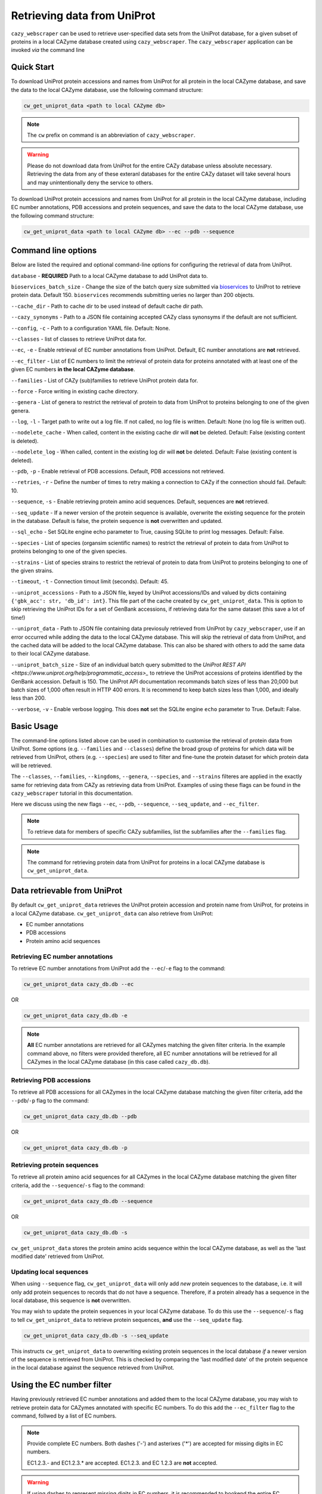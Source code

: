 ============================
Retrieving data from UniProt
============================

``cazy_webscraper`` can be used to retrieve user-specified data sets from the UniProt database, for a given subset
of proteins in a local CAZyme database created using ``cazy_webscraper``. The ``cazy_webscraper`` application can be invoked *via* the command line

-----------
Quick Start
-----------

To download UniProt protein accessions and names from UniProt for all protein in the local CAZyme database, and save the data to
the local CAZyme database, use the following command structure:  

.. code-block:: bash
    
   cw_get_uniprot_data <path to local CAZyme db>

.. NOTE::
   The ``cw`` prefix on command is an abbreviation of ``cazy_webscraper``.

.. WARNING::
    Please do not download data from UniProt for the entire CAZy database unless absolute necessary. 
    Retrieving the data from any of these exteranl databases for the entire CAZy 
    dataset will take several hours and may unintentionally deny the service to others.

To download UniProt protein accessions and names from UniProt for all protein in the local CAZyme database, including 
EC number annotations, PDB accessions and protein sequences, and save the data to
the local CAZyme database, use the following command structure:  

.. code-block:: bash
    
   cw_get_uniprot_data <path to local CAZyme db> --ec --pdb --sequence

--------------------
Command line options
--------------------

Below are listed the required and optional command-line options for configuring the retrieval of data from UniProt.

``database`` - **REQUIRED** Path to a local CAZyme database to add UniProt data to.

``bioservices_batch_size`` - Change the size of the batch query size submitted via `bioservices <https://bioservices.readthedocs.io/en/master/>`_ to UniProt
to retrieve protein data. Default 150. ``bioservices`` recommends submitting    ueries no larger than 200 objects.

``--cache_dir`` - Path to cache dir to be used instead of default cache dir path.

``--cazy_synonyms`` - Path to a JSON file containing accepted CAZy class synonsyms if the default are not sufficient.

``--config``, ``-c`` - Path to a configuration YAML file. Default: None.

``--classes`` - list of classes to retrieve UniProt data for.

``--ec``, ``-e`` - Enable retrieval of EC number annotations from UniProt. Default, EC number annotations are **not** retrieved.

``--ec_filter`` - List of EC numbers to limit the retrieval of protein data for proteins annotated with at least one of the given EC numbers **in the local CAZyme database**.

``--families`` - List of CAZy (sub)families to retrieve UniProt protein data for.

``--force`` - Force writing in existing cache directory.

``--genera`` - List of genera to restrict the retrieval of protein to data from UniProt to proteins belonging to one of the given genera.

``--log``, ``-l`` - Target path to write out a log file. If not called, no log file is written. Default: None (no log file is written out).

``--nodelete_cache`` - When called, content in the existing cache dir will **not** be deleted. Default: False (existing content is deleted).

``--nodelete_log`` - When called, content in the existing log dir will **not** be deleted. Default: False (existing content is deleted).

``--pdb``, ``-p`` - Enable retrieval of PDB accessions. Default, PDB accessions not retrieved.

``--retries``, ``-r`` - Define the number of times to retry making a connection to CAZy if the connection should fail. Default: 10.

``--sequence``, ``-s`` - Enable retrieving protein amino acid sequences. Default, sequences are **not** retrieved.

``--seq_update`` - If a newer version of the protein sequence is available, overwrite the existing sequence for the protein in the database. Default is false, the protein sequence is **not** overwritten and updated.

``--sql_echo`` - Set SQLite engine echo parameter to True, causing SQLite to print log messages. Default: False.

``--species`` - List of species (organsim scientific names) to restrict the retrieval of protein to data from UniProt to proteins belonging to one of the given species.

``--strains`` - List of species strains to restrict the retrieval of protein to data from UniProt to proteins belonging to one of the given strains.

``--timeout``, ``-t`` - Connection timout limit (seconds). Default: 45.

``--uniprot_accessions`` - Path to a JSON file, keyed by UniProt accessions/IDs and valued by dicts containing ``{'gbk_acc': str, 'db_id': int}``. This file part of the cache created by ``cw_get_uniprot_data``. This is option to skip retrieving the UniProt IDs for a set of GenBank accessions, if retrieving data for the same dataset (this save a lot of time!)

``--uniprot_data`` - Path to JSON file containing data previosuly retrieved from UniProt by ``cazy_webscraper``, use if an error occurred while adding the data to the local CAZyme database. This will skip the retrieval of data from UniProt, and the cached data will be added to the local CAZyme database. This can also be shared with others to add the same data to their local CAZyme database.

``--uniprot_batch_size`` - Size of an individual batch query submitted to the `UniProt REST API <https://www.uniprot.org/help/programmatic_access>_` to retrieve the UniProt accessions of proteins identified by the GenBank accession. Default is 150. The UniProt API documentation recommands batch sizes of less than 20,000 but batch sizes of 1,000 often result in HTTP 400 errors. It is recommend to keep batch sizes less than 1,000, and ideally less than 200.

``--verbose``, ``-v`` - Enable verbose logging. This does **not** set the SQLite engine ``echo`` parameter to True. Default: False.

-----------
Basic Usage
-----------

The command-line options listed above can be used in combination to customise the retrieval of protein data from UniProt. Some options (e.g. ``--families`` and ``--classes``) define the broad group of proteins for which data will be retrieved from UniProt, others (e.g. ``--species``) are used to filter and fine-tune the protein dataset for which protein data will be retrieved.

The ``--classes``, ``--families``, ``--kingdoms``, ``--genera``, ``--species``, and ``--strains`` filteres are applied 
in the exactly same for retrieving data from CAZy as retrieving data from UniProt. Examples of using these flags 
can be found in the ``cazy_webscraper`` tutorial in this documentation.

Here we discuss using the new flags ``--ec``, ``--pdb``, ``--sequence``, ``--seq_update``, and ``--ec_filter``.

.. NOTE::
    To retrieve data for members of specific CAZy subfamilies, list the subfamilies after the ``--families`` 
    flag.

.. NOTE::
    The command for retrieving protein data from UniProt for proteins in a local CAZyme database is ``cw_get_uniprot_data``.

-----------------------------
Data retrievable from UniProt
-----------------------------

By default ``cw_get_uniprot_data`` retrieves the UniProt protein accession and protein name from UniProt, for proteins in a 
local CAZyme database. ``cw_get_uniprot_data`` can also retrieve from UniProt:

* EC number annotations
* PDB accessions
* Protein amino acid sequences


^^^^^^^^^^^^^^^^^^^^^^^^^^^^^^^^
Retrieving EC number annotations
^^^^^^^^^^^^^^^^^^^^^^^^^^^^^^^^

To retrieve EC number annotations from UniProt add the ``--ec``/``-e`` flag to the command:

.. code-block:: bash

    cw_get_uniprot_data cazy_db.db --ec

OR

.. code-block:: bash

    cw_get_uniprot_data cazy_db.db -e

.. NOTE::
    **All** EC number annotations are retrieved for all CAZymes matching the given filter criteria. In the example 
    command above, no filters were provided therefore, all EC number annotations will be retrieved for all
    CAZymes in the local CAZyme database (in this case called ``cazy_db.db``).


^^^^^^^^^^^^^^^^^^^^^^^^^
Retrieving PDB accessions
^^^^^^^^^^^^^^^^^^^^^^^^^

To retrieve all PDB accessions for all CAZymes in the local CAZyme database matching the given filter criteria,
add the ``--pdb``/``-p`` flag to the command:

.. code-block:: bash

    cw_get_uniprot_data cazy_db.db --pdb

OR

.. code-block:: bash

    cw_get_uniprot_data cazy_db.db -p


^^^^^^^^^^^^^^^^^^^^^^^^^^^^
Retrieving protein sequences
^^^^^^^^^^^^^^^^^^^^^^^^^^^^

To retrieve all protein amino acid sequences for all CAZymes in the local CAZyme database matching the given filter criteria,
add the ``--sequence``/``-s`` flag to the command:

.. code-block:: bash

    cw_get_uniprot_data cazy_db.db --sequence

OR

.. code-block:: bash

    cw_get_uniprot_data cazy_db.db -s

``cw_get_uniprot_data`` stores the protein amino acids sequence within the local CAZyme database, as well 
as the 'last modified date' retrieved from UniProt.


^^^^^^^^^^^^^^^^^^^^^^^^
Updating local sequences
^^^^^^^^^^^^^^^^^^^^^^^^

When using ``--sequence`` flag, ``cw_get_uniprot_data`` will only add *new* protein sequences to the database, i.e.
it will only add protein sequences to records that do not have a sequence. Therefore, if a protein
already has a sequence in the local database, this sequence is **not** overwritten.

You may wish to update the protein sequences in your local CAZyme database. To do this use the ``--sequence``/``-s`` 
flag to tell ``cw_get_uniprot_data`` to retrieve protein sequences, **and** use the ``--seq_update`` flag.

.. code-block:: bash

    cw_get_uniprot_data cazy_db.db -s --seq_update

This instructs ``cw_get_uniprot_data`` to overwriting existing protein sequences in the local database *if* a newer version 
of the sequence is retrieved from UniProt. This is checked by comparing the 'last modified date' of the 
protein sequence in the local database against the sequence retrieved from UniProt.


--------------------------
Using the EC number filter
--------------------------

Having previously retrieved EC number annotations and added them to the local CAZyme database, you  may 
wish to retrieve protein data for CAZymes annotated with specific EC numbers. To do this add the 
``--ec_filter`` flag to the command, follwed by a list of EC numbers.

.. NOTE::
    Provide complete EC numbers. 
    Both dashes ('-') and asterixes ('*') are accepted for missing digits in EC numbers.

    EC1.2.3.- and EC1.2.3.* are accepted.
    EC1.2.3. and EC 1.2.3 are **not** accepted.

.. WARNING::
    If using dashes to represent missing digits in EC numbers, it is recommended to bookend the entire 
    EC number list in single or double quotation marks. Some terminals may misinterpret EC1.2.-.- as trying to invoke the options '.'

.. NOTE::
    ``cw_get_uniprot_data`` will retrieve the specified UniProt data for all proteins in the local CAZyme 
    database that are annotated with **at least one** of the given EC numbers. Therefore, if multiple 
    EC numbers are given this **does not mean** only CAZymes will all provided EC numbers will have data retrieved
    from UniProt for them.

``--ec_filter`` is based upon EC number annotations stored within the local CAZyme database. For 
example, if protein A is annotated with the EC1.2.3.4, but this annotation is not stored in the 
local CAZyme database, using ``--ec_filter EC1.2.3.4`` will **not** cause ``cw_get_uniprot_data`` to retrieve
data for protein A. This is because ``cw_get_uniprot_data`` does not know protein A is annotated with 
EC1.2.3.4, because this annotation is not within its database.

.. WARNING::
    If ``--ec_filter`` is used along side ``--ec``, ``cw_get_uniprot_data`` will retrieve **all** EC number 
    annotations from UniProt for all proteins in the local CAZyme database that are associated with 
    at least one of the EC numbers provided via ``--ec_filter`` within the CAZyme database.

-------------------------------
Configuration using a YAML file
-------------------------------

As with scraping CAZy, a YAML file can be provided to define the filters for retrieving data from UniProt. 
The same YAML file can be used both for scraping CAZy and UniProt. However, the configuration file for
retrieving data from UniProt can contain the additionl ``ec`` tag.

Using a config file supports reproducible documentation of ``cazy_webscraper`` usage.

An template YAML file is provided in the ``cazy_webscraper`` repository (``configuration_files/template-get_data_config.yaml``):

.. code-block:: yaml

    # Under 'classes' list class from which all proteins will retrieved
    # Under each families respective name, list the specific families/subfamilies to be scraped
    # Write the FULL family name, e.g. 'GH1', NOT only its number, e.g. '1'
    # To list multiple families, each familiy must be on a new line starting indented once
    # relative to the parent class name, and the name written within quotation marks.
    # For more information on writing lists in Yaml please see:
    # https://docs.ansible.com/ansible/latest/reference_appendices/YAMLSyntax.html 
    classes:  # classes from which all proteins will be retrieved
    - "GH"
    - "CE"
    Glycoside Hydrolases (GHs):
    GlycosylTransferases (GTs):
    Polysaccharide Lyases (PLs):
    - "GT1"
    - "GT5"
    - "GT6"
    Carbohydrate Esterases (CEs):
    Auxiliary Activities (AAs):
    Carbohydrate-Binding Modules (CBMs):
    genera:  # list genera to be scraped
    - "Trichoderma"
    - "Aspergillus"
    species:  # list species, this will scrape all strains under the species
    - "Pythium ultimum"
    strains:  # list specific strains to be scraped
    kingdoms:  # Archaea, Bacteria, Eukaryota, Viruses, Unclassified
    ec:
    - "EC1.2.3.4"

.. ATTENTION::
  The YAML configuration file must contain all tags/headings indicated in the example configuration file found in the repository:

  * classes
  * Glycoside Hydrolases (GHs)
  * GlycosylTransferases (GTs)
  * Polysaccharide Lyases (PLs)
  * Carbohydrate Esterases (CEs)
  * Auxiliary Activities (AAs)
  * Carbohydrate-Binding Modules (CBMs)
  * genera
  * species
  * strains
  * kingdoms
  * ec

Each value in the YAML mappings for these arguments must be listed on a separate line, indented by 4 spaces, and the class name encapsulated with single or double quotation marks. For example:

.. code-block:: yaml

    classes:
        - "GT"
        - "pl"
    Glycoside Hydrolases (GHs):
        - "GH1"
        - "GH2"


^^^^^^^^^^^^^^^^^^^^^^^^^
Synonyms for CAZy classes
^^^^^^^^^^^^^^^^^^^^^^^^^

A number of synonyms may be provided for CAZy classes, e.g. both "GH" and "Glycoside-Hydrolases" are accepted as synonyms for "Glycoside Hydrolases (GHs)" (the name recorded at CAZy). These alternatives are defined in the ``cazy_webscraper`` repository, in the file ``scraper/utilities/parse_configuration/cazy_dictionary.json``.
